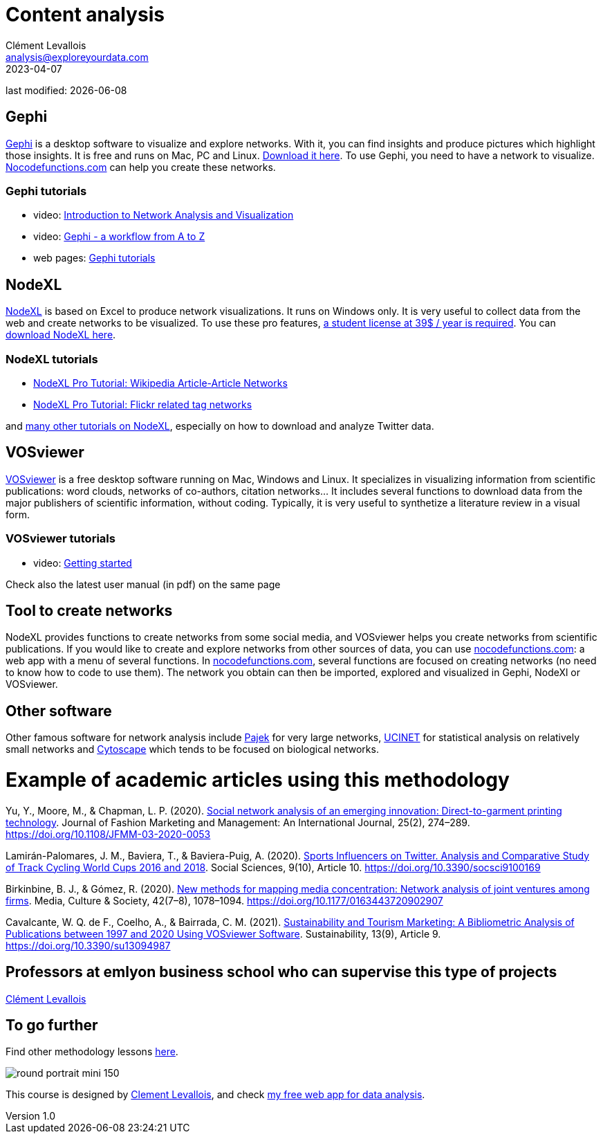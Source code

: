 = Content analysis
Clément Levallois <analysis@exploreyourdata.com>
2023-04-07

last modified: {docdate}

:icons: font
:iconsfont:   font-awesome
:revnumber: 1.0
:example-caption!:
:experimental:
:imagesdir: images

== Gephi
https://gephi.org[Gephi] is a desktop software to visualize and explore networks. With it, you can find insights and produce pictures which highlight those insights. It is free and runs on Mac, PC and Linux. https://gephi.org[Download it here]. To use Gephi, you need to have a network to visualize. https://nocodefunctions.com[Nocodefunctions.com] can help you create these networks.

=== Gephi tutorials
- video: https://youtu.be/GXtbL8avpik[Introduction to Network Analysis and Visualization]
- video: https://youtu.be/oV9PkdQyEWY[Gephi - a workflow from A to Z]
- web pages: https://seinecle.github.io/gephi-tutorials/[Gephi tutorials]

== NodeXL
https://www.nodexlgraphgallery.org/Pages/Registration.aspx[NodeXL] is based on Excel to produce network visualizations. It runs on Windows only. It is very useful to collect data from the web and create networks to be visualized. To use these pro features, https://www.smrfoundation.org/license/student-user/[a student license at 39$ / year is required]. You can https://www.nodexlgraphgallery.org/Pages/Registration.aspx[download NodeXL here].

=== NodeXL tutorials
- https://www.smrfoundation.org/nodexl/tutorials/wikipedia-article-article-networks/[NodeXL Pro Tutorial: Wikipedia Article-Article Networks]
- https://www.smrfoundation.org/nodexl/tutorials/flickr-related-tag-networks/[NodeXL Pro Tutorial: Flickr related tag networks]

and https://www.smrfoundation.org/nodexl/tutorials/[many other tutorials on NodeXL], especially on how to download and analyze Twitter data.
 
== VOSviewer
https://www.vosviewer.com[VOSviewer] is a free desktop software running on Mac, Windows and Linux. It specializes in visualizing information from scientific publications: word clouds, networks of co-authors, citation networks... It includes several functions to download data from the major publishers of scientific information, without coding. Typically, it is very useful to synthetize a literature review in a visual form.

=== VOSviewer tutorials

- video: https://www.vosviewer.com/getting-started[Getting started]

Check also the latest user manual (in pdf) on the same page

== Tool to create networks
NodeXL provides functions to create networks from some social media, and VOSviewer helps you create networks from scientific publications.
If you would like to create and explore networks from other sources of data, you can use https://nocodefunctions.com[nocodefunctions.com]: a web app with a menu of several functions.
//+
In https://nocodefunctions.com[nocodefunctions.com], several functions are focused on creating networks (no need to know how to code to use them). The network you obtain can then be imported, explored and visualized in Gephi, NodeXl or VOSviewer.

== Other software
Other famous software for network analysis include http://mrvar.fdv.uni-lj.si/pajek/[Pajek] for very large networks, https://sites.google.com/site/ucinetsoftware/home?authuser=0[UCINET] for statistical analysis on relatively small networks and https://cytoscape.org/[Cytoscape] which tends to be focused on biological networks.

= Example of academic articles using this methodology

Yu, Y., Moore, M., & Chapman, L. P. (2020). https://doi.org/10.1108/JFMM-03-2020-0053[Social network analysis of an emerging innovation: Direct-to-garment printing technology]. Journal of Fashion Marketing and Management: An International Journal, 25(2), 274–289. https://doi.org/10.1108/JFMM-03-2020-0053

Lamirán-Palomares, J. M., Baviera, T., & Baviera-Puig, A. (2020). https://doi.org/10.3390/socsci9100169[Sports Influencers on Twitter. Analysis and Comparative Study of Track Cycling World Cups 2016 and 2018]. Social Sciences, 9(10), Article 10. https://doi.org/10.3390/socsci9100169

Birkinbine, B. J., & Gómez, R. (2020). https://doi.org/10.1177/0163443720902907[New methods for mapping media concentration: Network analysis of joint ventures among firms]. Media, Culture & Society, 42(7–8), 1078–1094. https://doi.org/10.1177/0163443720902907

Cavalcante, W. Q. de F., Coelho, A., & Bairrada, C. M. (2021). https://doi.org/10.3390/su13094987[Sustainability and Tourism Marketing: A Bibliometric Analysis of Publications between 1997 and 2020 Using VOSviewer Software]. Sustainability, 13(9), Article 9. https://doi.org/10.3390/su13094987

== Professors at emlyon business school who can supervise this type of projects

https://em-lyon.com/en/clement-levallois/briefly[Clément Levallois]

== To go further

Find other methodology lessons https://seinecle.github.io/methodology/[here].

image:round_portrait_mini_150.png[align="center", role="right"]

This course is designed by https://www.twitter.com/seinecle[Clement Levallois], and check https://nocodefunctions.com[my free web app for data analysis].
